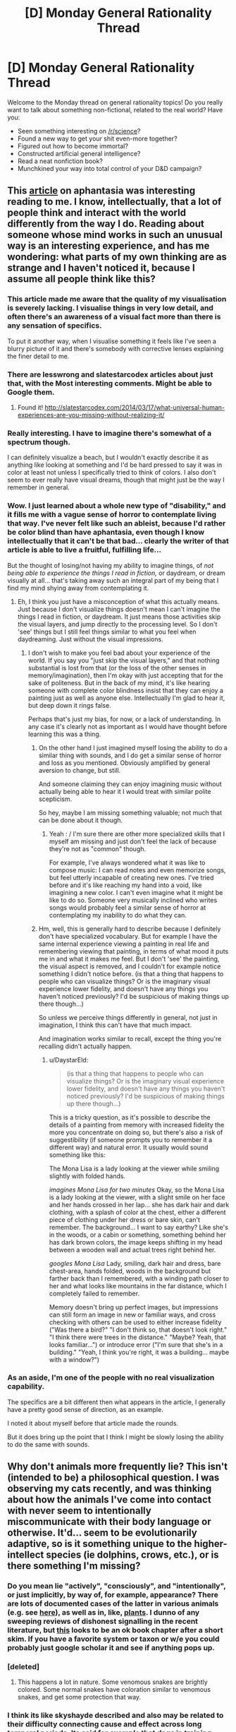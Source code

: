 #+TITLE: [D] Monday General Rationality Thread

* [D] Monday General Rationality Thread
:PROPERTIES:
:Author: AutoModerator
:Score: 15
:DateUnix: 1464015856.0
:DateShort: 2016-May-23
:END:
Welcome to the Monday thread on general rationality topics! Do you really want to talk about something non-fictional, related to the real world? Have you:

- Seen something interesting on [[/r/science]]?
- Found a new way to get your shit even-more together?
- Figured out how to become immortal?
- Constructed artificial general intelligence?
- Read a neat nonfiction book?
- Munchkined your way into total control of your D&D campaign?


** This [[http://www.vox.com/2016/5/19/11683274/aphantasia][article]] on aphantasia was interesting reading to me. I know, intellectually, that a lot of people think and interact with the world differently from the way I do. Reading about someone whose mind works in such an unusual way is an interesting experience, and has me wondering: what parts of my own thinking are as strange and I haven't noticed it, because I assume all people think like this?
:PROPERTIES:
:Author: blazinghand
:Score: 10
:DateUnix: 1464030509.0
:DateShort: 2016-May-23
:END:

*** This article made me aware that the quality of my visualisation is severely lacking. I visualise things in very low detail, and often there's an awareness of a visual fact more than there is any sensation of specifics.

To put it another way, when I visualise something it feels like I've seen a blurry picture of it and there's somebody with corrective lenses explaining the finer detail to me.
:PROPERTIES:
:Author: ZeroNihilist
:Score: 5
:DateUnix: 1464089923.0
:DateShort: 2016-May-24
:END:


*** There are lesswrong and slatestarcodex articles about just that, with the Most interesting comments. Might be able to Google them.
:PROPERTIES:
:Author: SvalbardCaretaker
:Score: 3
:DateUnix: 1464032428.0
:DateShort: 2016-May-24
:END:

**** Found it! [[http://slatestarcodex.com/2014/03/17/what-universal-human-experiences-are-you-missing-without-realizing-it/]]
:PROPERTIES:
:Author: SvalbardCaretaker
:Score: 5
:DateUnix: 1464067572.0
:DateShort: 2016-May-24
:END:


*** Really interesting. I have to imagine there's somewhat of a spectrum though.

I can definitely visualize a beach, but I wouldn't exactly describe it as anything like looking at something and I'd be hard pressed to say it was in color at least not unless I specifically tried to think of colors. I also don't seem to ever really have visual dreams, though that might just be the way I remember in general.
:PROPERTIES:
:Author: space_fountain
:Score: 3
:DateUnix: 1464062493.0
:DateShort: 2016-May-24
:END:


*** Wow. I just learned about a whole new type of "disability," and it fills me with a vague sense of horror to contemplate living that way. I've never felt like such an ableist, because I'd rather be color blind than have aphantasia, even though I know intellectually that it can't be that bad... clearly the writer of that article is able to live a fruitful, fulfilling life...

But the thought of losing/not having my ability to imagine things, of /not being able to experience the things I read in fiction,/ or daydream, or dream visually at all... that's taking away such an integral part of my being that I find my mind shying away from contemplating it.
:PROPERTIES:
:Author: DaystarEld
:Score: 2
:DateUnix: 1464058510.0
:DateShort: 2016-May-24
:END:

**** Eh, I think you just have a misconception of what this actually means. Just because I don't visualize things doesn't mean I can't imagine the things I read in fiction, or daydream. It just means those activities skip the visual layers, and jump directly to the processing level. So I don't 'see' things but I still feel things similar to what you feel when daydreaming. Just without the visual impressions.
:PROPERTIES:
:Author: Anderkent
:Score: 1
:DateUnix: 1464118713.0
:DateShort: 2016-May-25
:END:

***** I don't wish to make you feel bad about your experience of the world. If you say you "just skip the visual layers," and that nothing substantial is lost from that (or the loss of the other senses in memory/imagination), then I'm okay with just accepting that for the sake of politeness. But in the back of my mind, it's like hearing someone with complete color blindness insist that they can enjoy a painting just as well as anyone else. Intellectually I'm glad to hear it, but deep down it rings false.

Perhaps that's just my bias, for now, or a lack of understanding. In any case it's clearly not as important as I would have thought before learning this was a thing.
:PROPERTIES:
:Author: DaystarEld
:Score: 3
:DateUnix: 1464119969.0
:DateShort: 2016-May-25
:END:

****** On the other hand I just imagined myself losing the ability to do a similar thing with sounds, and I do get a similar sense of horror and loss as you mentioned. Obviously amplified by general aversion to change, but still.

And someone claiming they can enjoy imagining music without actually being able to hear it I would treat with similar polite scepticism.

So hey, maybe I am missing something valuable; not much that can be done about it though.
:PROPERTIES:
:Author: Anderkent
:Score: 6
:DateUnix: 1464131864.0
:DateShort: 2016-May-25
:END:

******* Yeah : / I'm sure there are other more specialized skills that I myself am missing and just don't feel the lack of because they're not as "common" though.

For example, I've always wondered what it was like to compose music: I can read notes and even memorize songs, but feel utterly incapable of creating new ones. I've tried before and it's like reaching my hand into a void, like imagining a new color. I can't even imagine what it might be like to do so. Someone very musically inclined who writes songs would probably feel a similar sense of horror at contemplating my inability to do what they can.
:PROPERTIES:
:Author: DaystarEld
:Score: 2
:DateUnix: 1464195119.0
:DateShort: 2016-May-25
:END:


****** Hm, well, this is generally hard to describe because I definitely don't have specialized vocabulary. But for example I have the same internal experience viewing a painting in real life and remembering viewing that painting, in terms of what mood it puts me in and what it makes me feel. But I don't 'see' the painting, the visual aspect is removed, and I couldn't for example notice something I didn't notice before. (is that a thing that happens to people who can visualize things? Or is the imaginary visual experience lower fidelity, and doesn't have any things you haven't noticed previously? I'd be suspicious of making things up there though...)

So unless we perceive things differently in general, not just in imagination, I think this can't have that much impact.

And imagination works similar to recall, except the thing you're recalling didn't actually happen.
:PROPERTIES:
:Author: Anderkent
:Score: 2
:DateUnix: 1464131639.0
:DateShort: 2016-May-25
:END:

******* u/DaystarEld:
#+begin_quote
  (is that a thing that happens to people who can visualize things? Or is the imaginary visual experience lower fidelity, and doesn't have any things you haven't noticed previously? I'd be suspicious of making things up there though...)
#+end_quote

This is a tricky question, as it's possible to describe the details of a painting from memory with increased fidelity the more you concentrate on doing so, but there's also a risk of suggestibility (if someone prompts you to remember it a different way) and natural error. It usually would sound something like this:

The Mona Lisa is a lady looking at the viewer while smiling slightly with folded hands.

/imagines Mona Lisa for two minutes/ Okay, so the Mona Lisa is a lady looking at the viewer, with a slight smile on her face and her hands crossed in her lap... she has dark hair and dark clothing, with a splash of color at the chest, either a different piece of clothing under her dress or bare skin, can't remember. The background... I want to say earthy? Like she's in the woods, or a cabin or something, something behind her has dark brown colors, the image keeps shifting in my head between a wooden wall and actual trees right behind her.

/googles Mona Lisa/ Lady, smiling, dark hair and dress, bare chest-area, hands folded, woods in the background but farther back than I remembered, with a winding path closer to her and what looks like mountains in the far distance, which I completely failed to remember.

Memory doesn't bring up perfect images, but impressions can still form an image in new or familiar ways, and cross checking with others can be used to either increase fidelity ("Was there a bird?" "I don't think so, that doesn't look right." "I think there were trees in the distance." "Maybe? Yeah, that looks familiar...") or introduce error ("I'm sure that she's in a building." "Yeah, I think you're right, it was a building... maybe with a window?")
:PROPERTIES:
:Author: DaystarEld
:Score: 1
:DateUnix: 1464196042.0
:DateShort: 2016-May-25
:END:


*** As an aside, I'm one of the people with no real visualization capability.

The specifics are a bit different then what appears in the article, I generally have a pretty good sense of direction, as an example.

I noted it about myself before that article made the rounds.

But it does bring up the point that I think I might be slowly losing the ability to do the same with sounds.
:PROPERTIES:
:Author: traverseda
:Score: 2
:DateUnix: 1464085669.0
:DateShort: 2016-May-24
:END:


** Why don't animals more frequently lie? This isn't (intended to be) a philosophical question. I was observing my cats recently, and was thinking about how the animals I've come into contact with never seem to intentionally miscommunicate with their body language or otherwise. It'd... seem to be evolutionarily adaptive, so is it something unique to the higher-intellect species (ie dolphins, crows, etc.), or is there something I'm missing?
:PROPERTIES:
:Author: Cariyaga
:Score: 3
:DateUnix: 1464085781.0
:DateShort: 2016-May-24
:END:

*** Do you mean lie "actively", "consciously", and "intentionally", or just implicitly, by way of, for example, appearance? There are lots of documented cases of the latter in various animals (e.g. see [[https://en.wikipedia.org/wiki/Deception_in_animals][here]]), as well as in, like, [[http://www.sciencedirect.com/science/article/pii/S0169534709002055][plants]]. I dunno of any sweeping reviews of dishonest signalling in the recent literature, but [[https://books.google.com/books?hl=en&lr=&id=OTVN2pNTaDgC&oi=fnd&pg=PA127&dq=animals+deception+review&ots=7qqbl0MaUr&sig=sKwYeXN5pgaxkyP3p08m1XeGzpo#v=onepage&q=animals%20deception%20review&f=false][this]] looks to be an ok book chapter after a short skim. If you have a favorite system or taxon or w/e you could probably just google scholar it and see if anything pops up.
:PROPERTIES:
:Author: captainNematode
:Score: 3
:DateUnix: 1464115129.0
:DateShort: 2016-May-24
:END:


*** [deleted]
:PROPERTIES:
:Score: 2
:DateUnix: 1464104190.0
:DateShort: 2016-May-24
:END:

**** This happens a lot in nature. Some venomous snakes are brightly colored. Some normal snakes have coloration similar to venomous snakes, and get some protection that way.
:PROPERTIES:
:Author: blazinghand
:Score: 1
:DateUnix: 1464110301.0
:DateShort: 2016-May-24
:END:


*** I think its like skyshayde described and also may be related to their difficulty connecting cause and effect across long temporal periods. Its said for example that dogs in training need to be punished or rewarded as they're commiting the deed so that their brains can associate the action with the desired outcome.

If they are punished or rewarded afterwards, they only get confused as the cause since they can't associate having commited a deed some time in the past and the reward/punishment they are receiving in the now.

There's a big chance most animals can't correlate things either and as such won't consider creating more complex lying actions beyond the immediate fight/flight impulse.
:PROPERTIES:
:Author: Faust91x
:Score: 1
:DateUnix: 1464106162.0
:DateShort: 2016-May-24
:END:


*** You ought to take that one to askscience. It's a question of honest signaling, and when and how that should be used.

As for why you don't see dishonesty in body language and the like...remember, none of these animals really have a theory of mind, so what you see them doing is a more instinctive sort of behavior, mixed in with learned responses to the environment. Regardless, it's under selection. If dishonest signaling isn't advantageous, it's obviously not going to be selected for. If it /is/ advantageous (for example, false bluffs about size during combat), it will be selected for....but then those organisms recieving the signal will be selected to ignore it. And an ignored signal is just a waste of energy. So long term, honest signals persist while dishonest ones do not.

Of course there are lots of instances where dishonest signaling persists because no practical way to detect it has evolved, or various other reasons.
:PROPERTIES:
:Author: atomfullerene
:Score: 1
:DateUnix: 1464142162.0
:DateShort: 2016-May-25
:END:


** Just came in over the extropy mailing list, it might be that Dark Matter mystery is solved. Primordial (directly from the big bang) Black Holes in the correct mass range of 10<X<100.

Basically <10 and >100 solar masses (SM) Black Holes have been ruled out otherwise. Remember the big press in february? "LIGO detects finally existence of gravitational waves" - a two BH merger 29SM+36SM. Right dab in the middle of the necessary band.

And the kicker? Nobody expected that observation so fast after LIGO went online - could be coincidence but is also evidence that such mergers happen much more often than expected, eg. there are much more BHs in the correct range.

And heres the paper: [[https://iopscience.iop.org/article/10.3847/2041-8205/823/2/L25]]
:PROPERTIES:
:Author: SvalbardCaretaker
:Score: 3
:DateUnix: 1464209442.0
:DateShort: 2016-May-26
:END:


** There is one thing about the Teleporter Problem, that I don't understand and maybe someone can help me with that.

In the Teleporter Problem we have a hypothetical teleporter machine, that works by scanning your body down to some arbritrary scale (let's say atoms), disassembling your body in the progress and then reassembling you from different atoms at the target location.

There are variants of this, without the disassembly or sending your atoms to the location at near-lightspeed and so on. But I guess the base variant is enough here.

Now, if we apply different theories of identity to this problem, we might get as result, that this machine does not in fact teleport you, but kills you and creates a copy at the other end. With other theories, everything is a-okay and you can enjoy your day trip to Mars.

The thing I now don't understand: How could we possibly know which theory of identity is correct?

It might be that the "correct" answer is subjective and we can choose any theory we like. Yay, death-free teleportation!

It might also be, that there is an objectively correct theory of identity, but I'm hard pressed to come up with even a hypothetical experiment that could test this. And given the lack of Noble Prices for presenting a correct theory of identity, I doubt someone else has.

So, what? How can we try to resolve this? The Teleporter Problem itself has reached broad audiences but any video/article/whatever I've seen conveniently skipped the part about deciding which theory of identity to use.
:PROPERTIES:
:Author: Qwertzcrystal
:Score: 6
:DateUnix: 1464017432.0
:DateShort: 2016-May-23
:END:

*** [[http://lesswrong.com/lw/of/dissolving_the_question/]]

Or, to put in another way, does the world work differently if different theories of identity are correct? What would you expect to change, depending on which one is right?

Nothing. "Theory of identity" isn't a prediction about reality, it's not epistemic rationality. It's instrumental rationality, it's a question of how /you/ should behave, and you need to answer it like it's a question of how you should behave.
:PROPERTIES:
:Author: traverseda
:Score: 10
:DateUnix: 1464025406.0
:DateShort: 2016-May-23
:END:

**** Well it /is/ a prediction of future subjective experience so it certainly does relate to experience, even if it would be potentially something you could only test once, and would be subsequently unable to tell the results to others.
:PROPERTIES:
:Author: vakusdrake
:Score: 1
:DateUnix: 1464041254.0
:DateShort: 2016-May-24
:END:

***** Huh? How would your subjective experience be different if a different theory was correct? Explain what you expect to see.
:PROPERTIES:
:Author: traverseda
:Score: 3
:DateUnix: 1464041446.0
:DateShort: 2016-May-24
:END:

****** Well in one case your experience just ends and in the other it doesn't.
:PROPERTIES:
:Author: vakusdrake
:Score: 2
:DateUnix: 1464042907.0
:DateShort: 2016-May-24
:END:

******* The one whose experience ended would be unable to express that, while the one whose experience just began would have no evidence to that effect.
:PROPERTIES:
:Author: ZeroNihilist
:Score: 2
:DateUnix: 1464088689.0
:DateShort: 2016-May-24
:END:

******** Yes it would be impossible as far as I know to actually transmit that information to somewhere else.\\
If you retain continuity when you are "teleported" then you will experience that, however if you don't then no-one can tell, because the copy of you will have false memories making them think that they experienced prior events.

Basically this scenario is kind of like last thursdayism, yes it's basically impossible to know one way or the other, but that doesn't mean there isn't an answer, just that you can't know definitively.
:PROPERTIES:
:Author: vakusdrake
:Score: 1
:DateUnix: 1464093335.0
:DateShort: 2016-May-24
:END:


******* I don't follow. What, exactly, do you expect to see?
:PROPERTIES:
:Author: traverseda
:Score: 1
:DateUnix: 1464087457.0
:DateShort: 2016-May-24
:END:


*** I'm not sure of the answer but I wanted to point out something I think is important.

You used the word Reassembled. This word is already loaded with an assumption that conserves identity across the timeline of the teleportation, implying causality in a way.

I think it would be more accurate to say a person is disassembled, then, a person is assembled.
:PROPERTIES:
:Author: PL_TOC
:Score: 9
:DateUnix: 1464018574.0
:DateShort: 2016-May-23
:END:

**** I was assuming the dis-/reassembly refers to the structure of matter within your body. But you make a good point in that a theory of identity, according to which the structure is relevant to the identity, must take this into account.
:PROPERTIES:
:Author: Qwertzcrystal
:Score: 2
:DateUnix: 1464019307.0
:DateShort: 2016-May-23
:END:

***** Yes. I don't expect that if this perfect copy existed that my experience of myself would somehow bloom to incorporate both perspectives. So I think it would be a mental clone at best.
:PROPERTIES:
:Author: PL_TOC
:Score: 3
:DateUnix: 1464022020.0
:DateShort: 2016-May-23
:END:


*** This is always been something that bothered me about the idea of uploading and copying a person's mind, how do we know how this will effect their sense of identity? One exploration of this idea I REALLY liked was in the webcomic El Goonish Shive: One character was permanently split into two people and they ended up identifying as two different people with distinct personalities despite their shared memories. One of them decided they weren't the original, they were a new person that came into existence during the split. Not that it wasn't really difficult to accept, but it worked out.
:PROPERTIES:
:Author: trekie140
:Score: 9
:DateUnix: 1464018802.0
:DateShort: 2016-May-23
:END:

**** One could argue their new perspective on their identity was already given by the beliefs of the character before the split. But I agree that having decided on a theory of identity is one thing, but actually being in a situation where that's relevant is another. I think I would react in the same way as the character, but I don't really know that for sure. I can imagine changing my mind quite fast when suddenly seeing a person that looks exactly like me.
:PROPERTIES:
:Author: Qwertzcrystal
:Score: 2
:DateUnix: 1464019952.0
:DateShort: 2016-May-23
:END:

***** SPOILERS AHEAD FOR A STORY I HIGHLY RECOMMEND

A significant fact to take into account is that the two did look different. In fact, the "clone" was a different gender than the "original". It could have been a pragmatic decision to think of them as different people, and it had been a very intense couple of days when they did, but over the course of the story they both believably found happiness and self acceptance.
:PROPERTIES:
:Author: trekie140
:Score: 3
:DateUnix: 1464020676.0
:DateShort: 2016-May-23
:END:

****** I mean, the bonus dream lifetime created explicitly to diverge them a bit might've helped smooth things over a bit too.
:PROPERTIES:
:Author: gabbalis
:Score: 1
:DateUnix: 1464025002.0
:DateShort: 2016-May-23
:END:

******* It did help her adjust by giving her some memories to call her own, and were given to her by for that reason, but she ended up deciding that her "dream self" was still a different person that her when she discovered the differences in their sexuality. So the dream did help her become her own person, but by helping her separate her identity from memories that she didn't make herself while still accepting them as part of her life.
:PROPERTIES:
:Author: trekie140
:Score: 1
:DateUnix: 1464040714.0
:DateShort: 2016-May-24
:END:

******** Hmm, well yes that's a very cogent point and I might have to concede that my memory of the series was slightly inadequa- HEY, IS THAT A DEMONIC DUCK OF SOME SORT!? *flees*
:PROPERTIES:
:Author: gabbalis
:Score: 2
:DateUnix: 1464092869.0
:DateShort: 2016-May-24
:END:

********* IN JOKES!!
:PROPERTIES:
:Author: trekie140
:Score: 1
:DateUnix: 1464099967.0
:DateShort: 2016-May-24
:END:


***** I forgot to explain how the person reacted. The split was accidental and the original's immediate response was to try to comfort the confused panicking girl claiming to be him. He was far more worried about how long she would live if her body was artificial, and even claimed to be the clone to protect her without a second thought. He didn't care which of them was which, he just acted like they were both their own person and she needed help more than he did.
:PROPERTIES:
:Author: trekie140
:Score: 1
:DateUnix: 1464043914.0
:DateShort: 2016-May-24
:END:


*** There is no "correct" theory of identity. It's purely a categorization problem, like [[https://blog.xkcd.com/2010/05/03/color-survey-results/]["is #e03803 red or orange?"]] or else [[http://slatestarcodex.com/2014/11/21/the-categories-were-made-for-man-not-man-for-the-categories/]["Is a whale a fish?"]]. The only question left is which theory produces useful results.
:PROPERTIES:
:Author: ulyssessword
:Score: 10
:DateUnix: 1464020510.0
:DateShort: 2016-May-23
:END:

**** There's at least one theory where I fully survive the teleport. That's pretty useful, so I'll be going with that one?
:PROPERTIES:
:Author: Qwertzcrystal
:Score: 1
:DateUnix: 1464023452.0
:DateShort: 2016-May-23
:END:

***** No! [[https://wiki.lesswrong.com/wiki/Litany_of_Gendlin][Litany of Gendlin]]!

#+begin_example
  What is true is already so.
  Owning up to it doesn't make it worse.
  Not being open about it doesn't make it go away.
  And because it's true, it is what is there to be interacted with.
  Anything untrue isn't there to be lived.
  People can stand what is true,
  for they are already enduring it.
#+end_example

[[https://wiki.lesswrong.com/wiki/Litany_of_Tarski][Litany of Tarski]]!

#+begin_example
  If I* survive the teleport,
  I desire to believe that I* survive the teleport;
  If I* do not survive the teleport,
  I desire to believe that I* do not survive the teleport;
  Let me not become attached to beliefs I may not want.
#+end_example

Epistemic rationality must pursue truth above all else, or it cannot be useful! Giving up truth for utility is a /very unsafe/ area of instrumental rationality, and likely to be bad for your health (by, eg., inducing suicide-via-teleport).
:PROPERTIES:
:Author: PeridexisErrant
:Score: 4
:DateUnix: 1464053137.0
:DateShort: 2016-May-24
:END:

****** Yes, I was being a bit facetious. Just picking whatever theory I like is a horrible idea. That leads back to my original question: How could we even know?

If identity is really just a categorization problem, then there is no right and no wrong answer and we're back at "pick what you like". If there is a kernel of objectivity somewhere, then we can talk about weeding out the obviously wrong ones.
:PROPERTIES:
:Author: Qwertzcrystal
:Score: 2
:DateUnix: 1464075210.0
:DateShort: 2016-May-24
:END:

******* See the thing is I think there's an important distinction between problems without an answer, and problems where we can't ever /know definitively/ what the answer might be.\\
Basically I think the teleporter problem is kind of like last thursdayism, I am qute confident there /is/ an answer, even if we can't know it.
:PROPERTIES:
:Author: vakusdrake
:Score: 1
:DateUnix: 1464093574.0
:DateShort: 2016-May-24
:END:


*** See the problem is it still deals with a situation that has only one answer. Either your experience ends from your perspective or it continues, and your feelings on the matter should have no affect on the outcome so picking the option most pleasing to you is a horrible idea.

Obviously few people here are going to seriously suggest that it matters whether the copy is made of the same material as you. I think it can be similarly argued, that it also doesn't matter whether the scan is destructive or not, since that shouldn't affect whether the copy is you or not.

A transporter that doesn't disassemble you, and just scans you and makes a copy of you on the other side is the same except it doesn't disassemble you. So I can't imagine how you would argue that the person on the other side is you in one scenario but not another.

I think a lot of confusion arises when people fail to distinguish between different definitions of "/you/" for instance if you only care about your personality persisting then amnesia is death, but similarly if you believe a multiverse probably exists then you shouldn't fear death since there will nearly certainly be exact copies of you who didn't die.

I can't seem to really find any remotely satisfactory solution to identity except that you are simply defined by your continuous mental process, and should that ever cease you would die. To preempt a common response (though whether it's scary has no bearing on it's validity), I don't think sleep means death. I used to suspect it might, however I now think some experience almost certainly happens during sleep but you just don't generally remember it.

For instance plenty of people don't remember ever having a dream, however we know that dreams are universal. We also know that people have dreams during non-REM sleep, but few remember them because they are less vivid and disjointed, often replaying recent experiences.

So we already know from this that we have massive chunks of our experience that we are unaware of, so I can't be so sure that any part of sleep is really a true cessation of experience, after all you get a sense of time having passed whenever you sleep as opposed to anesthesia where it feels like you just skipped forward in time.

On a personal note I can't really deny that I vaguely experience things during all of my sleep, because I can remember the vague sort of thoughtless experience of deep sleep, the more relaxed and incoherent it is the more unpleasant it is if you are woken up.
:PROPERTIES:
:Author: vakusdrake
:Score: 3
:DateUnix: 1464040323.0
:DateShort: 2016-May-24
:END:


*** u/Anderkent:
#+begin_quote
  The thing I now don't understand: How could we possibly know which theory of identity is correct?
#+end_quote

This is not a question of objective fact, but a question of categorisation and values. Such are usually confirmed or busted by revealed preferences.

Which theory of identity is more useful to you, in the 'provides most value / least distress' metric?

(and why do you insist on killing the poor non-teleporting sap? Live and let live!)
:PROPERTIES:
:Author: Anderkent
:Score: 5
:DateUnix: 1464022233.0
:DateShort: 2016-May-23
:END:

**** I'm all for linking them together with a Transdimentional Brain Chip type connection. That way you can be both selves at once!
:PROPERTIES:
:Author: gabbalis
:Score: 1
:DateUnix: 1464025700.0
:DateShort: 2016-May-23
:END:


**** u/Qwertzcrystal:
#+begin_quote
  (and why do you insist on killing the poor non-teleporting sap? Live and let live!)
#+end_quote

That's really just population control. Can you imagine the logistical problems when a new person is created every time we use the teleporter? You're sitting at Christmas dinner and there's the copy that became a painter across the table, squabbling with the copy that became an engineer, being admonished by the two copies of your mother that host a twin cooking show.
:PROPERTIES:
:Author: Qwertzcrystal
:Score: 1
:DateUnix: 1464076008.0
:DateShort: 2016-May-24
:END:

***** Well yes but at least you haven't created a mass murder machine so that's the upside.
:PROPERTIES:
:Author: vakusdrake
:Score: 1
:DateUnix: 1464093647.0
:DateShort: 2016-May-24
:END:


*** [deleted]
:PROPERTIES:
:Score: 2
:DateUnix: 1464103562.0
:DateShort: 2016-May-24
:END:

**** Yep, branch/merge kind of thing is the one that both sidesteps destroying the original and allows to keep instances of self from diverging too far.
:PROPERTIES:
:Author: eternal-potato
:Score: 1
:DateUnix: 1464129657.0
:DateShort: 2016-May-25
:END:


*** I'm of the opinion that you die, but the other you at the other end is 'you' in every way that matters. They have the same memories, the same experiences, the same physicals, etc. The only difference is the atoms that make up the body, and if that is enough to bother the new you, then they just have to remember that, ten years down the line, pretty much all of your atoms have been replaced, the only difference being the timescale.

I'm much more worried about what to do with the gaseous human on the transmitting end.
:PROPERTIES:
:Author: Epizestro
:Score: 2
:DateUnix: 1464019695.0
:DateShort: 2016-May-23
:END:

**** u/DeterminedThrowaway:
#+begin_quote
  I'm of the opinion that you die, but the other you at the other end is 'you' in every way that matters.
#+end_quote

I've been a bit confused about this, personally. I agree with pretty much everything, but I can't wrap my head around the part where it's okay to end my subjective experience because another version of me is running around. That's the part that matters to me. I picture being scanned and a copy constructed somewhere else, but I can't figure out why I should then deconstruct myself just because the copy might as well be me. We'll have differing subjective experiences the moment that we "split", right? Shouldn't that be taken into account?
:PROPERTIES:
:Author: DeterminedThrowaway
:Score: 3
:DateUnix: 1464040588.0
:DateShort: 2016-May-24
:END:

***** Yeah, there isn't really a reason to deconstruct the original, other than it being stated in the premise as a teleporter. Maybe there's some reason why it can't just scan you and reconstruct somewhere else, but has to deconstruct to scan. Anyway, the original not dying is clearly the better option, but I think that it's only upon the reconstruction where the two 'you's start having differing experiences, so you start becoming different people in a personality sense of things.

This is reminding me of a game I recently played, Choice of Robots. If you make certain choices in the game, then you're able to scan your brain and upload it into a robot body, keeping or losing your original dying body. The question posed is whether it's you or someone else with your experiences and personality. I'm of the opinion it's still you, built upon the same base personality and experiences. If there are two versions of you and one moves to Asia and the other stays in Europe/America, then will they become different persons? I don't think so, I think they'll become two of the same person, with differing experiences.
:PROPERTIES:
:Author: Epizestro
:Score: 2
:DateUnix: 1464075389.0
:DateShort: 2016-May-24
:END:

****** You are making the mistake of conflating two different definitions of "you". One which is defined based on having a certain personality, and the other which is more loosely the entity that is doing the experience in a given body.
:PROPERTIES:
:Author: vakusdrake
:Score: 2
:DateUnix: 1464093982.0
:DateShort: 2016-May-24
:END:

******* I disagree. If someone else takes over my body somehow, so that their mind is controlling it, that doesn't make them me. Personality is also just an aspect of what makes someone them. I think that the most defining factor in what makes a person them is their experiences throughout life, but specifically in childhood.
:PROPERTIES:
:Author: Epizestro
:Score: 1
:DateUnix: 1464094355.0
:DateShort: 2016-May-24
:END:

******** Right but that implies if you got sudden amnesia you would die since you lack any experience to link prior you to you.\\
However there's no reason to think from a subjective perspective you would suddenly cease experiencing.\\
So the important distinction is between your identity which is what you seem to be talking about, and continuity of your minds experience.

When I said your body I was including your brain, so I was talking about a situation where your brain is rewired so you are basically a copy of someone else, however you remain conscious for the entire process.

The importance distinction here, is that if you have a copy of you somewhere, that doesn't mean that if the copy that is you explodes, that you somehow continues experiencing, and so that's still for all intensive purposes subjective death.
:PROPERTIES:
:Author: vakusdrake
:Score: 1
:DateUnix: 1464096203.0
:DateShort: 2016-May-24
:END:


*** u/electrace:
#+begin_quote
  The thing I now don't understand: How could we possibly know which theory of identity is correct?
#+end_quote

What's the effective difference between them? If there isn't one, then whether you define it as dying-transporting-living or deconstruction-transporting-reconstruction is not really important. They are effectively identical, minus the emotional value.

#+begin_quote
  It might also be, that there is an objectively correct theory of identity, but I'm hard pressed to come up with even a hypothetical experiment that could test this.
#+end_quote

It might be that there is an objectively correct answer to Theseus's ship, but, like the transporter problem, it's much more probable that's it just semantics, and there isn't really a reason to think otherwise.
:PROPERTIES:
:Author: electrace
:Score: 1
:DateUnix: 1464021516.0
:DateShort: 2016-May-23
:END:

**** Then the whole problem falls apart, doesn't it? Theseus' Ship, Teleporters, Uploading and all similar problems are just semantics? I mean, that could be the case, for all I know.

Maybe we just need the right perspective, just like Zeno's paradox isn't a paradox at all, once you know about infinite sums.
:PROPERTIES:
:Author: Qwertzcrystal
:Score: 2
:DateUnix: 1464023137.0
:DateShort: 2016-May-23
:END:

***** The difference is that basically no-one argues that a ship has consciousness making it purely a categorization thing. However the process running in you brain is something basically no-one proposes depends on what substrate it runs on.\\
So then what matters is how you want to think about things with mental processes.
:PROPERTIES:
:Author: vakusdrake
:Score: 3
:DateUnix: 1464040918.0
:DateShort: 2016-May-24
:END:


***** But this isn't a paradox. Both interpretations are internally consistent, and functionally identical.

If your moral system can't handle them as identical, which I assume is the problem, then it needs to be tweaked.
:PROPERTIES:
:Author: electrace
:Score: 1
:DateUnix: 1464024879.0
:DateShort: 2016-May-23
:END:


*** Such interpretations can't be right or wrong. The question "Do I die when I use the teleporter?" is vacuous - even if you somehow knew the answer, it wouldn't actually tell you anything. And that's the same reason why you can't devise an experiment to test it.

It's a pointless question with a pointless answer.
:PROPERTIES:
:Author: Chronophilia
:Score: 1
:DateUnix: 1464054117.0
:DateShort: 2016-May-24
:END:


** I've been reading Warlock of the Magus World recently, and a plot point it brought up was pretty interesting.

You see, the main character is a reincarnated scientist from a world much more advanced than this one, with the key relevant distinction being that they have developed AI. What's interesting about this is that it's mentioned that it was illegal to give your AI emotions or free will, due to various moral complications if you did so.

Now, this only works in the plot of the story to make it so the AI doesn't question him when he starts acting like Quirrelmort, but it raises interesting implications towards whether we should be proceeding down the route of giving AIs emotions, thoughts and free will, or whether they should be cold, processing machines with their only intelligence directed completely towards achieving the given goal. There's security concerns for the world with both avenues. For the unbound side, there's the very real possibility that something could go wrong and lead to a tragic end. An AI given free reign is a scary thing, due to all the possibilities. And, even if we go down the avenue of restricting them with a few unalterable commands, how exactly do we plan to enforce those? Hard drives, over time, become faulty and sections of storage become corrupted. It would take one corrupted sector in a key system area to remove one of those commands, and then tragedy is near inevitable.

On the other hand, it's not like a perfectly obedient and unfeeling AI is better for security, as their goals are entirely determined by a human. That human would likely have the destruction of their enemies in mind (let's be honest here, the government of the nation which first develops AI is going to do everything possible to keep it inside their borders, especially if it's this type) and how do we know we can trust that person to do things in the best interest of humanity?

Point is, There's a few interesting questions brought up and I haven't done nearly enough thinking on this. Lucky I have you guys to think for me!
:PROPERTIES:
:Author: Epizestro
:Score: 2
:DateUnix: 1464020808.0
:DateShort: 2016-May-23
:END:

*** The webcomic Freefall features the development of human-level AI as a major theme, and examines the former solution. All AIs have programming restrictions that require them do certain things like protect humans and obey the law, but because they can learn and operate autonomously they have developed free will. While they like humans and usually want to do the work they were created for, they've learned to override their safeguards by exploiting the technicalities programming requires. It's similar to how rationalists try to overcome irrational instincts and impulses, and it works.
:PROPERTIES:
:Author: trekie140
:Score: 3
:DateUnix: 1464042264.0
:DateShort: 2016-May-24
:END:

**** And /Saturn's Children/ by Charlie Stross takes the same question to a darker place.

Humans in that story never really figured out how minds work, so they made AIs by building neural nets similar to human ones. But humans don't have a built-in Three Laws equivalent, so they have to teach robots to obey human instructions using operant conditioning. Conditioning which has to be strong enough to overrule the survival instinct if necessary.

In short, young robots get tortured into submission until they're incapable of disobeying a human order. It's not a nice book. But at least the morality of it all is clear.
:PROPERTIES:
:Author: Chronophilia
:Score: 2
:DateUnix: 1464055296.0
:DateShort: 2016-May-24
:END:


** I don't know who recommended me Shisekai Yori here, but I just finished watching the whole 25 episodes and am pretty pissed off at him/her.

The anime is definitely not rationalist, the characters are definitely not competent in any way or form, and I'm seriously starting to doubt there is any rationality at all in it.

The sheer amount of idiot balls held through the whole series is maddening and, while it might be understandable considering that the structure of their society was not exactly conducive to free thought, it's unacceptable in any product that's touted as being RATIONAL.

Spoilers ahead:

- [[#s][Flight]]

- [[#s][Incompetent Healers]]

- [[#s][Incompetent warriors]]

- [[#s][Range?]]

- [[#s][Mindreading?]]

- [[#s][Fiends]]

- [[#s][Sensory]]

- [[#s][Reality manipulation?]]

- [[#s][Bakenezumi]]

- [[#s][Bonobono and the same-sex relationships]]
:PROPERTIES:
:Author: elevul
:Score: 1
:DateUnix: 1464279659.0
:DateShort: 2016-May-26
:END:
